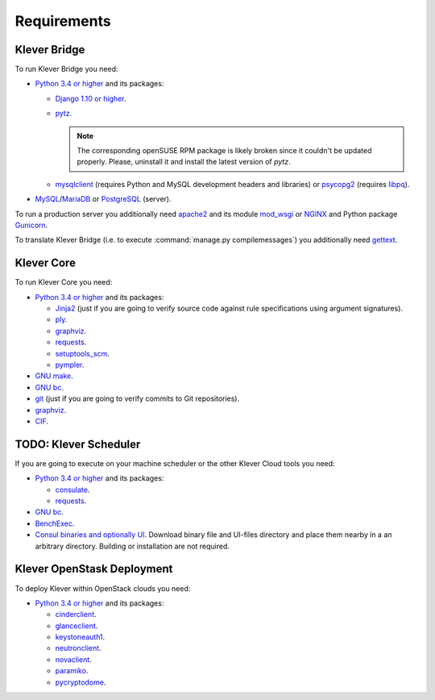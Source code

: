 .. Copyright (c) 2014-2016 ISPRAS (http://www.ispras.ru)
   Institute for System Programming of the Russian Academy of Sciences
   Licensed under the Apache License, Version 2.0 (the "License");
   you may not use this file except in compliance with the License.
   You may obtain a copy of the License at
       http://www.apache.org/licenses/LICENSE-2.0
   Unless required by applicable law or agreed to in writing, software
   distributed under the License is distributed on an "AS IS" BASIS,
   WITHOUT WARRANTIES OR CONDITIONS OF ANY KIND, either express or implied.
   See the License for the specific language governing permissions and
   limitations under the License.

Requirements
============

Klever Bridge
-------------

To run Klever Bridge you need:

* `Python 3.4 or higher <https://www.python.org/>`_ and its packages:

  * `Django 1.10 or higher <https://www.djangoproject.com/>`__.
  * `pytz <http://pythonhosted.org/pytz/>`__.

    .. note:: The corresponding openSUSE RPM package is likely broken since it couldn't be updated properly.
              Please, uninstall it and install the latest version of *pytz*.

  * `mysqlclient <https://github.com/PyMySQL/mysqlclient-python>`__ (requires Python and MySQL development headers and
    libraries) or `psycopg2 <https://pypi.python.org/pypi/psycopg2>`__ (requires
    `libpq <https://www.postgresql.org/docs/current/static/libpq.html>`__).

* `MySQL <https://www.mysql.com/>`__/`MariaDB <https://mariadb.org/>`__ or `PostgreSQL <https://www.postgresql.org/>`__
  (server).

To run a production server you additionally need `apache2 <http://httpd.apache.org/>`__ and its module
`mod_wsgi <https://code.google.com/p/modwsgi/>`__ or `NGINX <https://www.nginx.com/>`__ and Python package
`Gunicorn <https://pypi.python.org/pypi/gunicorn>`__.

To translate Klever Bridge (i.e. to execute :command:`manage.py compilemessages`) you additionally need
`gettext <https://www.gnu.org/software/gettext/>`__.

Klever Core
-----------

To run Klever Core you need:

* `Python 3.4 or higher`_ and its packages:

  * `Jinja2 <http://jinja.pocoo.org/>`__ (just if you are going to verify source code against rule specifications using
    argument signatures).
  * `ply <https://pypi.python.org/pypi/ply>`__.
  * `graphviz <https://pypi.python.org/pypi/graphviz>`__.
  * `requests <https://pypi.python.org/pypi/requests/>`__.
  * `setuptools_scm <https://pypi.python.org/pypi/setuptools_scm/>`__.
  * `pympler <https://pypi.python.org/pypi/Pympler>`__.

* `GNU make <https://www.gnu.org/software/make/>`__.
* `GNU bc <https://www.gnu.org/software/bc/>`__.
* `git <https://git-scm.com/>`__ (just if you are going to verify commits to Git repositories).
* `graphviz <http://graphviz.org/>`__.
* `CIF <http://forge.ispras.ru/projects/cif>`__.

TODO: Klever Scheduler
----------------------

If you are going to execute on your machine scheduler or the other Klever Cloud tools you need:

* `Python 3.4 or higher`_ and its packages:

  * `consulate <https://pypi.python.org/pypi/consulate>`__.
  * `requests <https://pypi.python.org/pypi/requests/>`__.

* `GNU bc <https://www.gnu.org/software/bc/>`__.
* `BenchExec <http://github.com/dbeyer/benchexec>`__.
* `Consul binaries and optionally UI <http://www.consul.io/downloads.html>`__. Download binary file and UI-files
  directory and place them nearby in a an arbitrary directory. Building or installation are not required.

Klever OpenStask Deployment
---------------------------

To deploy Klever within OpenStack clouds you need:

* `Python 3.4 or higher`_ and its packages:

  * `cinderclient <https://pypi.python.org/pypi/python-cinderclient>`__.
  * `glanceclient <https://pypi.python.org/pypi/python-glanceclient>`__.
  * `keystoneauth1 <https://pypi.python.org/pypi/keystoneauth1>`__.
  * `neutronclient <https://pypi.python.org/pypi/python-neutronclient>`__.
  * `novaclient <https://pypi.python.org/pypi/python-novaclient/>`__.
  * `paramiko <http://www.paramiko.org/>`__.
  * `pycryptodome <https://www.pycryptodome.org>`__.
